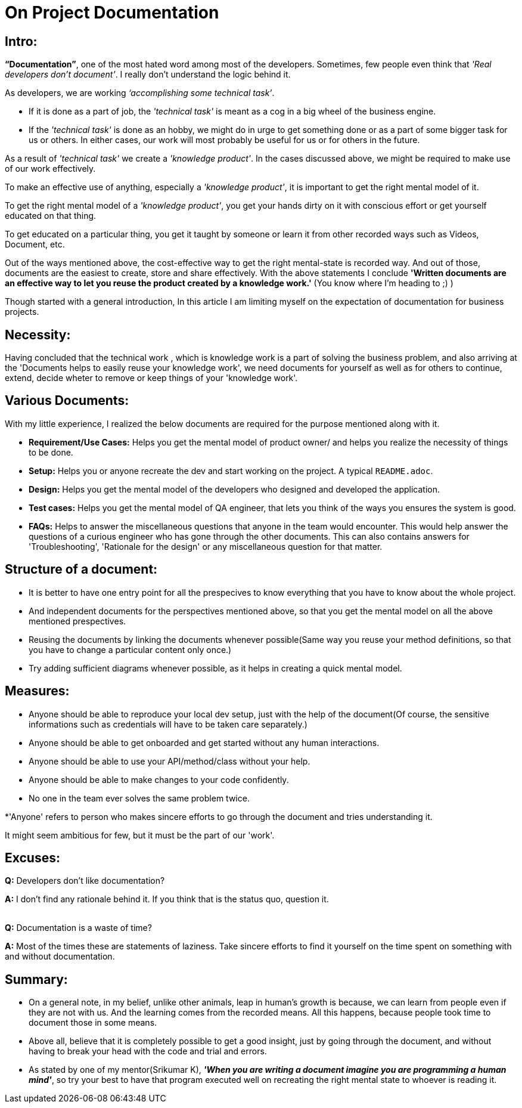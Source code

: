= On Project Documentation

:date: 2018-11-13  00:50
:category: Documentation
:tags: Documentation, Best Practices

== Intro:

**“Documentation”**, one of the most hated word among most of the developers. Sometimes, few people even think that __'Real developers don’t document'__. I really don’t understand the logic behind it.

As developers, we are working __‘accomplishing some technical task’__.

- If it is done as a part of job, the __'technical task'__ is meant as a cog in a big wheel of the business engine.
- If the __'technical task'__ is done as an hobby, we might do in urge to get something done or as a part of some bigger task for us or others. In either cases, our work will most probably be useful for us or for others in the future.

As a result of __'technical task'__ we create a __'knowledge product'__. In the cases discussed above, we might be required to make use of our work effectively. 

To make an effective use of anything, especially a __'knowledge product'__, it is important to get the right mental model of it.

To get the right mental model of a __'knowledge product'__, you get your hands dirty on it with conscious effort or get yourself educated on that thing.

To get educated on a particular thing, you get it taught by someone or learn it from other recorded ways such as Videos, Document, etc.

Out of the ways mentioned above, the cost-effective way to get the right mental-state is recorded way. And out of those, documents are the easiest to create, store and share effectively. With the above statements I conclude **'Written documents are an effective way to let you reuse the product created by a knowledge work.'** (You know where I’m heading to ;) )

Though started with a general introduction, In this article I am limiting myself on the expectation of documentation for business projects.

## Necessity:

Having concluded that the technical work , which is knowledge work is a part of solving the business problem, and also arriving at the 'Documents helps to easily reuse your knowledge work', we need documents for yourself as well as for others to continue, extend, decide wheter to remove or keep things of your 'knowledge work'.


## Various Documents:

With my little experience, I realized the below documents are required for the purpose mentioned along with it.

- **Requirement/Use Cases:** Helps you get the mental model of product owner/ and helps you realize the necessity of things to be done.
- **Setup:** Helps you or anyone recreate the dev and start working on the project. A typical `README.adoc`.
- **Design:** Helps you get the mental model of the developers who designed and developed the application.
- **Test cases:** Helps you get the mental model of QA engineer, that lets you think of the ways you ensures the system is good.  
- **FAQs:** Helps to answer the miscellaneous questions that anyone in the team would encounter. This would help answer the questions of a curious engineer who has gone through the other documents. This can also contains answers for 'Troubleshooting', 'Rationale for the design' or any miscellaneous question for that matter.

## Structure of a document:

- It is better to have one entry point for all the prespecives to know everything that you have to know about the whole project.
- And independent documents for the perspectives mentioned above, so that you get the mental model on all the above mentioned prespectives.
- Reusing the documents by linking the documents whenever possible(Same way you reuse your method definitions, so that you have to change a particular content only once.)
- Try adding sufficient diagrams whenever possible, as it helps in creating a quick mental model.


## Measures:

- Anyone should be able to reproduce your local dev setup, just with the help of the document(Of course, the sensitive informations such as credentials will have to be taken care separately.)
- Anyone should be able to get onboarded and get started without any human interactions.
- Anyone should be able to use your API/method/class without your help.
- Anyone should be able to make changes to your code confidently.
- No one in the team ever solves the same problem twice.

*'Anyone' refers to person who makes sincere efforts to go through the document and tries understanding it.

It might seem ambitious for few, but it must be the part of our 'work'.

## Excuses:

**Q:** Developers don't like documentation?

**A:** I don't find any rationale behind it. If you think that is the status quo, question it.

{empty} +
**Q:** Documentation is a waste of time?

**A:** Most of the times these are statements of laziness. Take sincere efforts to find it yourself on the time spent on something with and without documentation.


## Summary:
- On a general note, in my belief, unlike other animals, leap in human's growth is because, we can learn from people even if they are not with us. And the learning comes from the recorded means. All this happens, because people took time to document those in some means.

- Above all, believe that it is completely possible to get a good insight, just by going through the document, and without having to break your head with the code and trial and errors.

- As stated by one of my mentor(Srikumar K), _**'When you are writing a document imagine you are programming a human mind'**_, so try your best to have that program executed well on recreating the right mental state to whoever is reading it.
